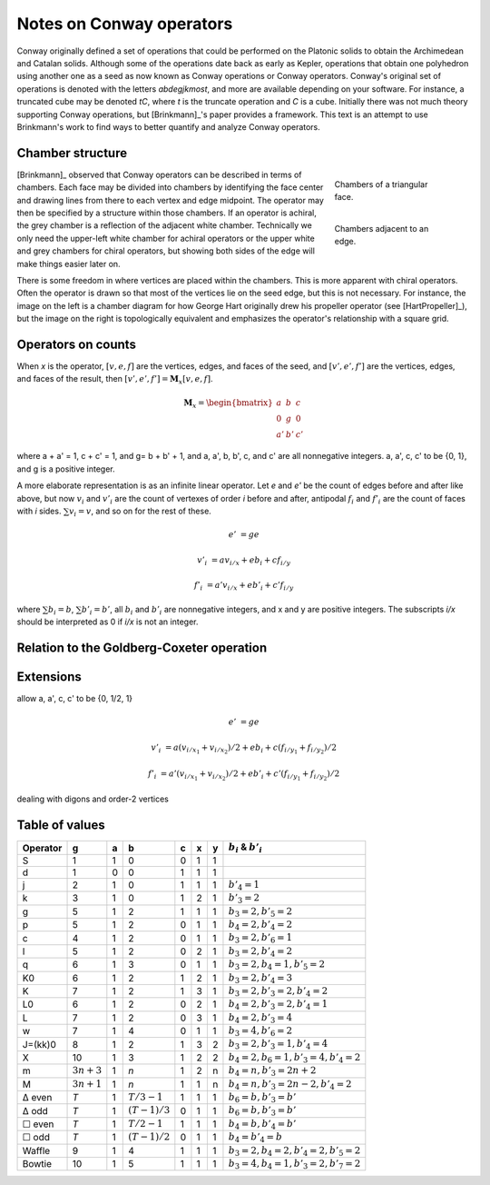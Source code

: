 Notes on Conway operators
=========================

Conway originally defined a set of operations that could be performed on the
Platonic solids to obtain the Archimedean and Catalan solids. Although some of
the operations date back as early as Kepler, operations that obtain one
polyhedron using another one as a seed as now known as Conway operations or
Conway operators. Conway's original set of operations is denoted with the
letters `abdegjkmost`, and more are available depending on your software. For
instance, a truncated cube may be denoted `tC`, where `t` is the truncate
operation and `C` is a cube. Initially there was not much theory supporting
Conway operations, but [Brinkmann]_'s paper provides a framework. This text
is an attempt to use Brinkmann's work to find ways to better quantify and
analyze Conway operators.

Chamber structure
-----------------
.. figure:: Triangle_chambers.svg
   :align: right
   :figwidth: 25%

   Chambers of a triangular face.

.. figure:: edge_chambers.svg
   :align: right
   :figwidth: 25%

   Chambers adjacent to an edge.

[Brinkmann]_ observed that Conway operators can be described in terms of
chambers. Each face may be divided into chambers by identifying the face center
and drawing lines from there to each vertex and edge midpoint.
The operator may then be specified by a structure within those chambers. If an
operator is achiral, the grey chamber is a reflection of the adjacent white
chamber. Technically we only need the upper-left white chamber for achiral
operators or the upper white and grey chambers for chiral operators,
but showing both sides of the edge will make things easier later on.

There is some freedom in where vertices are placed within the chambers.
This is more apparent with chiral operators. Often the operator is drawn
so that most of the vertices lie on the seed edge, but this is not necessary.
For instance, the image on the left is a chamber diagram for how George Hart
originally drew his propeller operator (see [HartPropeller]_),
but the image on the right is topologically
equivalent and emphasizes the operator's relationship with a square grid.

.. image:: edge_chambers_propeller.svg

.. image:: edge_chambers_propeller-square_grid.svg

Operators on counts
-------------------
When `x` is the operator, :math:`[v,e,f]` are the vertices, edges, and faces of
the seed, and :math:`[v',e',f']` are the vertices, edges, and faces of the
result, then :math:`[v',e',f'] = \mathbf{M}_x [v,e,f]`.

.. math::
   \mathbf{M}_x = \begin{bmatrix}
   a & b & c \\
   0 & g & 0 \\
   a' & b' & c' \end{bmatrix}

where a + a' = 1, c + c' = 1, and g= b + b' + 1, and a, a', b, b', c, and c'
are all nonnegative integers. a, a', c, c' to be {0, 1}, and g is a positive
integer.


A more elaborate representation is as an infinite linear operator. Let `e` and
`e'` be the count of edges before and after like above, but now :math:`v_i` and
:math:`v'_i` are the count of vertexes of order `i` before and after, antipodal
:math:`f_i` and :math:`f'_i` are the count of faces with `i` sides.
:math:`\sum v_i = v`, and so on for the rest of these.

.. math::
   e' &= ge

   v'_i &= a v_{i/x} + e b_i + c f_{i/y}

   f'_i &= a' v_{i/x} + e b'_i + c' f_{i/y}

where :math:`\sum b_i = b`, :math:`\sum b'_i = b'`, all :math:`b_i` and
:math:`b'_i` are nonnegative integers, and x and y are positive integers. The
subscripts `i/x` should be interpreted as 0 if `i/x` is not an integer.

.. image:: edge_chambers_bowtie.svg
   :alt:   Chambers of the bowtie operator (B)

.. image:: edge_chambers_waffle.svg
   :alt:   Chambers of the waffle operator (W)

Relation to the Goldberg-Coxeter operation
------------------------------------------

Extensions
----------
allow a, a', c, c' to be {0, 1/2, 1}

.. math::
   e' &= ge

   v'_i &= a (v_{i/x_1} + v_{i/x_2})/2 + e b_i + c (f_{i/y_1} + f_{i/y_2})/2

   f'_i &= a' (v_{i/x_1} + v_{i/x_2})/2 + e b'_i + c'(f_{i/y_1} + f_{i/y_2})/2

dealing with digons and order-2 vertices

Table of values
---------------

======== ============ = =============== = = = ================================
Operator g            a b               c x y :math:`b_i` & :math:`b'_i`
======== ============ = =============== = = = ================================
S        1            1 0               0 1 1
d        1            0 0               1 1 1
j        2            1 0               1 1 1 :math:`b'_4=1`
k        3            1 0               1 2 1 :math:`b'_3=2`
g        5            1 2               1 1 1 :math:`b_3=2, b'_5=2`
p        5            1 2               0 1 1 :math:`b_4=2, b'_4=2`
c        4            1 2               0 1 1 :math:`b_3=2, b'_6=1`
l        5            1 2               0 2 1 :math:`b_3=2, b'_4=2`
q        6            1 3               0 1 1 :math:`b_3=2, b_4=1, b'_5=2`
K0       6            1 2               1 2 1 :math:`b_3=2, b'_4=3`
K        7            1 2               1 3 1 :math:`b_3=2, b'_3=2, b'_4=2`
L0       6            1 2               0 2 1 :math:`b_4=2, b'_3=2, b'_4=1`
L        7            1 2               0 3 1 :math:`b_4=2, b'_3=4`
w        7            1 4               0 1 1 :math:`b_3=4, b'_6=2`
J=(kk)0  8            1 2               1 3 2 :math:`b_3=2, b'_3=1, b'_4=4`
X        10           1 3               1 2 2 :math:`b_4=2, b_6=1, b'_3=4, b'_4=2`
m        :math:`3n+3` 1 `n`             1 2 n :math:`b_4=n, b'_3=2n+2`
M        :math:`3n+1` 1 `n`             1 1 n :math:`b_4=n, b'_3=2n-2, b'_4=2`
Δ even   `T`          1 :math:`T/3-1`   1 1 1 :math:`b_6=b, b'_3=b'`
Δ odd    `T`          1 :math:`(T-1)/3` 0 1 1 :math:`b_6=b, b'_3=b'`
☐ even   `T`          1 :math:`T/2-1`   1 1 1 :math:`b_4=b, b'_4=b'`
☐ odd    `T`          1 :math:`(T-1)/2` 0 1 1 :math:`b_4=b'_4=b`
Waffle   9            1 4               1 1 1 :math:`b_3=2, b_4=2, b'_4=2, b'_5=2`
Bowtie   10           1 5               1 1 1 :math:`b_3=4, b_4=1, b'_3=2, b'_7=2`
======== ============ = =============== = = = ================================
